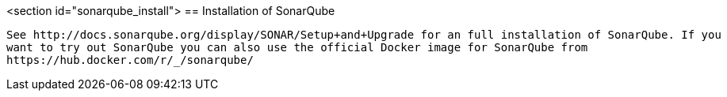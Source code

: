 <section id="sonarqube_install">
== Installation of SonarQube
	
		See http://docs.sonarqube.org/display/SONAR/Setup+and+Upgrade for an full installation of SonarQube. If you
		want to try out SonarQube you can also use the official Docker image for SonarQube from 
		https://hub.docker.com/r/_/sonarqube/
	
